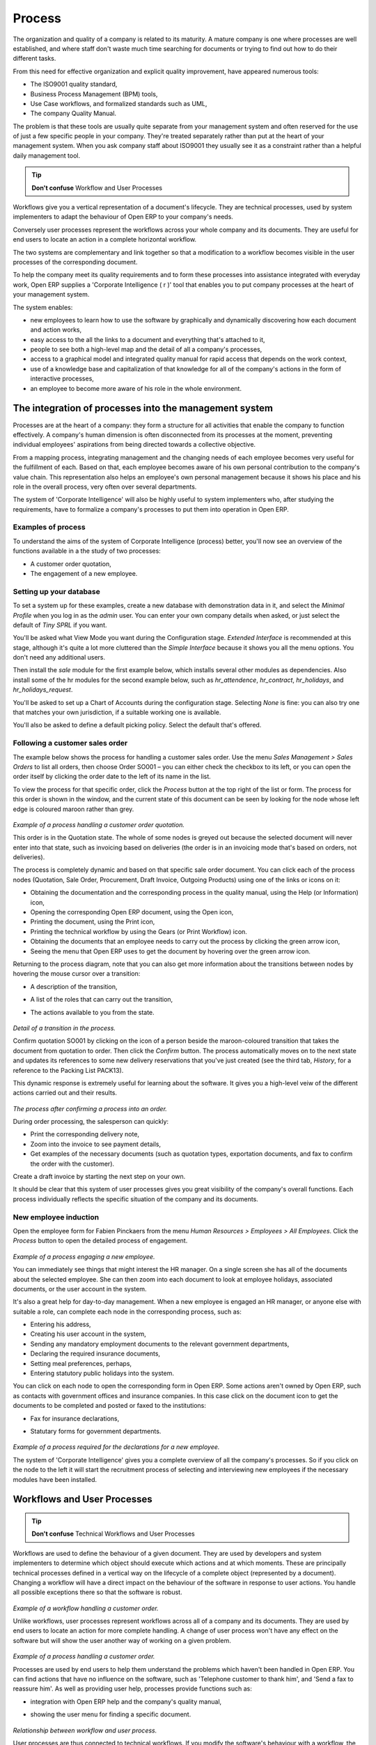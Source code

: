 Process
###########################

The organization and quality of a company is related to its maturity. A mature company is one where processes are well established, and where staff don't waste much time searching for documents or trying to find out how to do their different tasks.

From this need for effective organization and explicit quality improvement, have appeared numerous tools:

* The ISO9001 quality standard,

* Business Process Management (BPM) tools,

* Use Case workflows, and formalized standards such as UML,

* The company Quality Manual.

The problem is that these tools are usually quite separate from your management system and often reserved for the use of just a few specific people in your company. They're treated separately rather than put at the heart of your management system. When you ask company staff about ISO9001 they usually see it as a constraint rather than a helpful daily management tool.

.. tip:: **Don't confuse**   Workflow and User Processes

Workflows give you a vertical representation of a document's lifecycle. They are technical processes, used by system implementers to adapt the behaviour of Open ERP to your company's needs.

Conversely user processes represent the workflows across your whole company and its documents. They are useful for end users to locate an action in a complete horizontal workflow.

The two systems are complementary and link together so that a modification to a workflow becomes visible in the user processes of the corresponding document.

To help the company meet its quality requirements and to form these processes into assistance integrated with everyday work, Open ERP supplies a 'Corporate Intelligence ( r )' tool that enables you to put company processes at the heart of your management system.

The system enables:

* new employees to learn how to use the software by graphically and dynamically discovering how each document and action works,

* easy access to the all the links to a document and everything that's attached to it,

* people to see both a high-level map and the detail of all a company's processes,

* access to a graphical model and integrated quality manual for rapid access that depends on the work context,

* use of a knowledge base and capitalization of that knowledge for all of the company's actions in the form of interactive processes, 

* an employee to become more aware of his role in the whole environment.

The integration of processes into the management system
========================================================

Processes are at the heart of a company: they form a structure for all activities that enable the company to function effectively. A company's human dimension is often disconnected from its processes at the moment, preventing individual employees' aspirations from being directed towards a collective objective.

From a mapping process, integrating management and the changing needs of each employee becomes very useful for the fulfillment of each. Based on that, each employee becomes aware of his own personal contribution to the company's value chain. This representation also helps an employee's own personal management because it shows his place and his role in the overall process, very often over several departments.

The system of 'Corporate Intelligence' will also be highly useful to system implementers who, after studying the requirements, have to formalize a company's processes to put them into operation in Open ERP.

Examples of process
--------------------

To understand the aims of the system of Corporate Intelligence (process) better, you'll now see an overview of the functions available in a the study of two processes:

* A customer order quotation,

* The engagement of a new employee.

Setting up your database
-------------------------

To set a system up for these examples, create a new database with demonstration data in it, and select the *Minimal Profile* when you log in as the *admin* user. You can enter your own company details when asked, or just select the default of *Tiny SPRL* if you want. 

You'll be asked what View Mode you want during the Configuration stage. *Extended Interface* is recommended at this stage, although it's quite a lot more cluttered than the *Simple Interface* because it shows you all the menu options. You don't need any additional users.

Then install the *sale* module for the first example below, which installs several other modules as dependencies. Also install some of the hr modules for the second example below, such as *hr_attendence*, *hr_contract*, *hr_holidays*, and *hr_holidays_request*.

You'll be asked to set up a Chart of Accounts during the configuration stage. Selecting *None* is fine: you can also try one that matches your own jurisdiction, if a suitable working one is available.

You'll also be asked to define a default picking policy. Select the default that's offered.

Following a customer sales order
----------------------------------

The example below shows the process for handling a customer sales order. Use the menu *Sales Management > Sales Orders* to list all orders, then choose Order SO001 – you can either check the checkbox to its left, or you can open the order itself by clicking the order date to the left of its name in the list.

To view the process for that specific order, click the *Process* button at the top right of the list or form. The process for this order is shown in the window, and the current state of this document can be seen by looking for the node whose left edge is coloured maroon rather than grey.

    .. image:: images/process_quotation_flow.png
       :align: center

*Example of a process handling a customer order quotation.*

This order is in the Quotation state. The whole of some nodes is greyed out because the selected document will never enter into that state, such as invoicing based on deliveries (the order is in an invoicing mode that's based on orders, not deliveries).

The process is completely dynamic and based on that specific sale order document. You can click each of the process nodes (Quotation, Sale Order, Procurement, Draft Invoice, Outgoing Products) using one of the links or icons on it:

* Obtaining the documentation and the corresponding process in the quality manual, using the Help (or Information) icon,

* Opening the corresponding Open ERP document, using the Open icon,

* Printing the document, using the Print icon,

* Printing the technical workflow by using the Gears (or Print Workflow) icon.

* Obtaining the documents that an employee needs to carry out the process by clicking the green arrow icon,

* Seeing the menu that Open ERP uses to get the document by hovering over the green arrow icon.

Returning to the process diagram, note that you can also get more information about the transitions between nodes by hovering the mouse cursor over a transition:

* A description of the transition,

* A list of the roles that can carry out the transition,

* The actions available to you from the state. 

    .. image:: images/process_transition_zoom.png
       :align: center

*Detail of a transition in the process.*

Confirm quotation SO001 by clicking on the icon of a person beside the maroon-coloured transition that takes the document from quotation to order. Then click the *Confirm* button. The process automatically moves on to the next state and updates its references to some new delivery reservations that you've just created (see the third tab, *History*, for a reference to the Packing List PACK13).

This dynamic response is extremely useful for learning about the software. It gives you a high-level veiw of the different actions carried out and their results.

    .. image:: images/process_sale_flow.png
       :align: center

*The process after confirming a process into an order.*

During order processing, the salesperson can quickly:

* Print the corresponding delivery note,

* Zoom into the invoice to see payment details,

* Get examples of the necessary documents (such as quotation types, exportation documents, and fax to confirm the order with the customer).

Create a draft invoice by starting the next step on your own.

It should be clear that this system of user processes gives you great visibility of the company's overall functions. Each process individually reflects the specific situation of the company and its documents.

New employee induction
-----------------------

Open the employee form for Fabien Pinckaers from the menu *Human Resources > Employees > All Employees*. Click the *Process* button to open the detailed process of engagement.

    .. image:: images/process_employee_flow.png
       :align: center

*Example of a process engaging a new employee.*

You can immediately see things that might interest the HR manager. On a single screen she has all of the documents about the selected employee. She can then zoom into each document to look at employee holidays, associated documents, or the user account in the system.

It's also a great help for day-to-day management. When a new employee is engaged an HR manager, or anyone else with suitable a role, can complete each node in the corresponding process, such as:

* Entering his address,

* Creating his user account in the system,

* Sending any mandatory employment documents to the relevant government departments,

* Declaring the required insurance documents,

* Setting meal preferences, perhaps,

* Entering statutory public holidays into the system.

You can click on each node to open the corresponding form in Open ERP. Some actions aren't owned by Open ERP, such as contacts with government offices and insurance companies. In this case click on the document icon to get the documents to be completed and posted or faxed to the institutions:

* Fax for insurance declarations,

* Statutary forms for government departments.

    .. image:: images/process_document.png
       :align: center

*Example of a process required for the declarations for a new employee.*

The system of 'Corporate Intelligence' gives you a complete overview of all the company's processes. So if you click on the node to the left it will start the recruitment process of selecting and interviewing new employees if the necessary modules have been installed.

Workflows and User Processes
=============================

.. tip:: **Don't confuse**   Technical Workflows and User Processes

Workflows are used to define the behaviour of a given document. They are used by developers and system implementers to determine which object should execute which actions and at which moments. These are principally technical processes defined in a vertical way on the lifecycle of a complete object (represented by a document). Changing a workflow will have a direct impact on the behaviour of the software in response to user actions. You handle all possible exceptions there so that the software is robust.

    .. image:: images/process_sale_workflow.png
       :align: center

*Example of a workflow handling a customer order.*

Unlike workflows, user processes represent workflows across all of a company and its documents. They are used by end users to locate an action for more complete handling. A change of user process won't have any effect on the software but will show the user another way of working on a given problem.

    .. image:: images/process_sale_process.png
       :align: center

*Example of a process handling a customer order.*

Processes are used by end users to help them understand the problems which haven't been handled in Open ERP. You can find actions that have no influence on the software, such as 'Telephone customer to thank him', and 'Send a fax to reassure him'. As well as providing user help, processes provide functions such as:

* integration with Open ERP help and the company's quality manual,

* showing the user menu for finding a specific document.

    .. image:: images/process_cross_worfklow_process.png
       :align: center

*Relationship between workflow and user process.*

User processes are thus connected to technical workflows. If you modify the software's behaviour with a workflow, the changes will be directly visible in the user processes that are based on the modified document. So if you add new required roles for certain transitions on a workflow they will automatically be shown in the process corresponding to the modified document.

To get maximum benefit from the power of user processes and the workflow engine, Open ERP provides an integrated workflow editor and user process editor. This enable you to modify them through the client interface.

You'll only handle the process editor in this chapter. If you want to test the workflow editor click on the link to the bottom left of a document and select the menu *Customize > Manage Workflows*. Open ERP opens a graphical editor to modify the workflow for the selected document type.

    .. image:: images/process_workflow_editor.png
       :align: center

*Workflow editor modifying the behaviour of invoices.*

The workflow editor is only available in Open ERP's web client. If you use the GTK client you can use the menus in *Administration > Low Level Objects > Workflow Items*. These are text-based not graphical.

Using processes effectively
----------------------------

Regardless of which Open ERP screen you're in you can call up a process on the current document by clicking the 'Process' icon. Depending on the document you can have several processes defined using it, Open ERP then asks you to choose which one of them you want.

For example if you are in a meeting form, Open ERP will ask you to choose from the processes it knows about that involve such forms:

* processes for selecting and inducting new employees,

* tracing customer orders in pre-sales,

* processes for visiting customers and handling expenses.

    .. image:: images/process_screen.png
       :align: center

*Button for entering a user process from a form.*

The element coloured red shows the active process for the selected document. Elements in grey are the states that the selected document won't go through because of its configuration. You can use the different icons to open the document, print it, or get its documentation.

Some states have an image inside of arrows formed into a circle. These show that the state refers to another process. To go to this other process you can click on the title of the state. For example you can click on the invoice in the customer order management workflow to see in detail how that invoice is handled.

    .. image:: images/process_subflow_icon.png
       :align: center

*A state that refers to another workflow.*

Finally, you can place your mouse for a second over a transition (hover over a transition) to get a help balloon about this transition to appear. Open ERP then shows you:

* A description of the transition,

* The actions you can take at this step,

* The roles you need to make anything happen from this step.

    .. image:: images/process_transition.png
       :align: center

*Detail of a transition in a workflow.*

If you click on the transition, Open ERP opens a dialog box with buttons that enable you to change the document state. These are the same buttons that you see on the active document form. They enable you to confirm an order directly from the process and then see the consequences in real time at a macro level.

Defining your own user processes
---------------------------------

Use the menus under *Administration > Customization > Enterprise Processes* To define new processes or modify existing processes. When entering a process, Open ERP shows you the list of states available for that process.

    .. image:: images/process_form.png
       :align: center

*Form for defining a process.*

You can add a new state or modify an existing state. A state can be associated with an object (whose instances are represented by documents). If that is the case, choose it in the case object. You can set an expression that shows if the object can be found in that state or not. Expressions are in Python format. For example for the quotation state choose the object *sale.order* and set the following expression *object.state == 'draft'*.

You can also link to a menu so that users can learn which menu to use to access objects in a state. You can set the conditions in which this object is in a greyed-out state in the second tab *Conditions*. These expressions, too, are encoded in Python format.

Once the node has been defined you should set the transitions leaving this object. For each transition you can:

* Give the leaving and destination states,

* Set up a list of buttons that start various transitions in the process,

* Map between workflow transitions and the document that's selected,

* Put an explanatory notice in different languages.

    .. image:: images/process_transition_form.png
       :align: center

*Screen for defining a process transition.*

